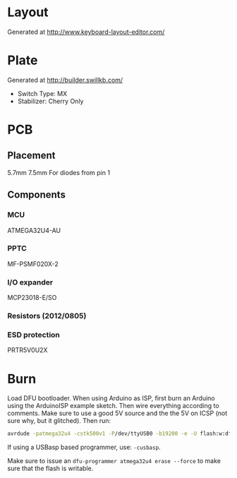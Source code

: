 #+STARTUP: indent

* Layout
Generated at http://www.keyboard-layout-editor.com/

* Plate
Generated at http://builder.swillkb.com/
- Switch Type: MX
- Stabilizer: Cherry Only

* PCB

** Placement
5.7mm 7.5mm For diodes from pin 1

** Components

*** MCU
ATMEGA32U4-AU

*** PPTC
MF-PSMF020X-2

*** I/O expander
MCP23018-E/SO

*** Resistors (2012/0805)

*** ESD protection
PRTR5V0U2X

* Burn
Load DFU bootloader. When using Arduino as ISP, first burn an Arduino using the
ArduinoISP example sketch. Then wire everything according to comments. Make sure
to use a good 5V source and the the 5V on ICSP (not sure why, but it glitched).
Then run:
#+begin_src sh
avrdude -patmega32u4 -cstk500v1 -P/dev/ttyUSB0 -b19200 -e -U flash:w:dfu/ATMega32U4-usbdevice_dfu-1_0_0.hex:i -U lfuse:w:0b01011110:m -U hfuse:w:0b10011001:m -U efuse:w:0b11000011:m -U lock:w:0b101100:m
#+end_src

If using a USBasp based programmer, use: =-cusbasp=.

Make sure to issue an ~dfu-programmer atmega32u4 erase --force~ to make sure that the flash
is writable.
